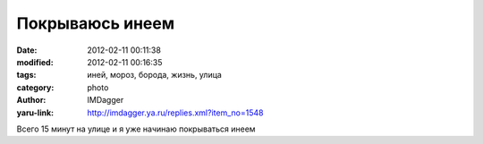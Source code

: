 Покрываюсь инеем
================
:date: 2012-02-11 00:11:38
:modified: 2012-02-11 00:16:35
:tags: иней, мороз, борода, жизнь, улица
:category: photo
:author: IMDagger
:yaru-link: http://imdagger.ya.ru/replies.xml?item_no=1548

.. photo-block:: http://img-fotki.yandex.ru/get/4510/22199227.a/0_6d030_ce8a88c5_-1-L
   :link: http://fotki.yandex.ru/users/imdagger/view/446512
   :title: Покрываюсь инеем

Всего 15 минут на улице и я уже начинаю покрываться инеем

